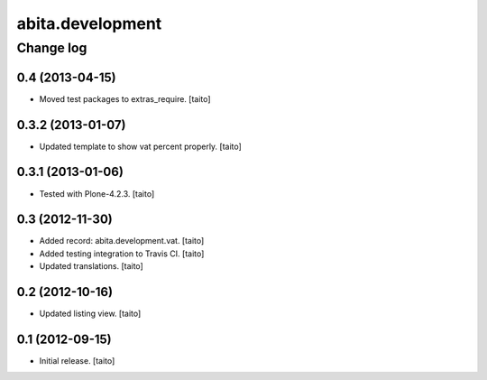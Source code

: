 =================
abita.development
=================

Change log
----------

0.4 (2013-04-15)
================

- Moved test packages to extras_require. [taito]

0.3.2 (2013-01-07)
==================

- Updated template to show vat percent properly. [taito]

0.3.1 (2013-01-06)
==================

- Tested with Plone-4.2.3. [taito]

0.3 (2012-11-30)
================

- Added record: abita.development.vat. [taito]
- Added testing integration to Travis CI. [taito]
- Updated translations. [taito]

0.2 (2012-10-16)
================

- Updated listing view. [taito]

0.1 (2012-09-15)
================

- Initial release. [taito]